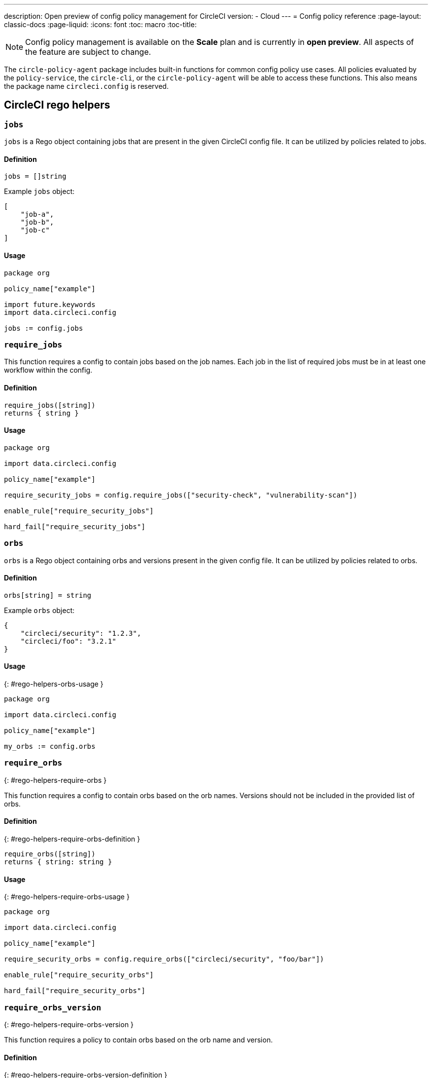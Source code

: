 ---
description: Open preview of config policy management for CircleCI
version:
- Cloud
---
= Config policy reference
:page-layout: classic-docs
:page-liquid:
:icons: font
:toc: macro
:toc-title:

NOTE: Config policy management is available on the **Scale** plan and is currently in **open preview**. All aspects of the feature are subject to change.

The `circle-policy-agent` package includes built-in functions for common config policy
use cases. All policies evaluated by the `policy-service`, the `circle-cli`, or the `circle-policy-agent`
will be able to access these functions. This also means the package name `circleci.config` is
reserved.

## CircleCI rego helpers

### `jobs`

`jobs` is a Rego object containing jobs that are present in the given CircleCI config file. It 
can be utilized by policies related to jobs.

#### Definition

```
jobs = []string
```

Example `jobs` object:

```json
[
    "job-a",
    "job-b",
    "job-c"
]
```

#### Usage

```rego
package org

policy_name["example"]

import future.keywords
import data.circleci.config

jobs := config.jobs
```


### `require_jobs`

This function requires a config to contain jobs based on the job names. Each job in the list of 
required jobs must be in at least one workflow within the config.

#### Definition

```rego
require_jobs([string])
returns { string }
```

#### Usage

```rego
package org

import data.circleci.config

policy_name["example"]

require_security_jobs = config.require_jobs(["security-check", "vulnerability-scan"])

enable_rule["require_security_jobs"]

hard_fail["require_security_jobs"]
```

### `orbs`

`orbs` is a Rego object containing orbs and versions present in the given config file. It 
can be utilized by policies related to orbs.

#### Definition

```rego
orbs[string] = string
```

Example `orbs` object:
```json
{
    "circleci/security": "1.2.3",
    "circleci/foo": "3.2.1"
}
```

#### Usage
{: #rego-helpers-orbs-usage }

```rego
package org

import data.circleci.config

policy_name["example"]

my_orbs := config.orbs
```


### `require_orbs`
{: #rego-helpers-require-orbs }

This function requires a config to contain orbs based on the orb names. Versions should not 
be included in the provided list of orbs.

#### Definition
{: #rego-helpers-require-orbs-definition }

```
require_orbs([string])
returns { string: string }
```

#### Usage
{: #rego-helpers-require-orbs-usage }

```rego
package org

import data.circleci.config

policy_name["example"]

require_security_orbs = config.require_orbs(["circleci/security", "foo/bar"])

enable_rule["require_security_orbs"]

hard_fail["require_security_orbs"]
```

### `require_orbs_version`
{: #rego-helpers-require-orbs-version }

This function requires a policy to contain orbs based on the orb name and version.

#### Definition
{: #rego-helpers-require-orbs-version-definition }

```
require_orbs_version([string])
returns { string: string }
```

#### Usage
{: #rego-helpers-require-orbs-version-usage }

```rego
package org

import data.circleci.config

policy_name["example"]

require_orbs_versioned = config.require_orbs_version(["circleci/security@1.2.3", "foo/bar@4.5.6"])

enable_rule["require_orbs_versioned"]

hard_fail["require_orbs_versioned"]
```

### `ban_orbs`
{: #rego-helpers-ban-orbs }

This function violates a policy if a config includes orbs based on the orb name. Versions should not 
be included in the provided list of orbs.

#### Definition
{: #rego-helpers-ban-orbs-defintion }

```rego
ban_orbs_version([string])
returns { string: string }
```

#### Usage
{: #rego-helpers-ban-orbs-usage }

```rego
package org

import data.circleci.config

policy_name["example"]

ban_orbs = config.ban_orbs(["evilcorp/evil"])

enable_rule["ban_orbs"]

hard_fail["ban_orbs"]
```

### `ban_orbs_version`
{: #rego-helpers-ban-orbs-version }

This function violates a policy if a config includes orbs based on the orb name and version.

#### Definition
{: #rego-helpers-ban-orbs-version-definition }

```rego
ban_orbs_version([string])
returns { string: string }
```

#### Usage
{: #rego-helpers-ban-orbs-version-usage }

```rego
package org

import data.circleci.config

policy_name["example"]

ban_orbs_versioned = config.ban_orbs_version(["evilcorp/evil@1.2.3", "foo/bar@4.5.6"])

enable_rule["ban_orbs_versioned"]

hard_fail["ban_orbs_versioned"]
```

### `resource_class_by_project`
{: #rego-helpers-resource-class-by-project }

This function take a resource_class to project_id set mapping. The resource_classes defined in the
mapping will be reserved for its associated projects. Resource classes not included in the mapping will
still be avaible for use by any project.

#### Definition
{: #rego-helpers-resource-class-by-project-definition }

```rego
resource_class_by_project({
  "$RESOURCE_CLASS": {$PROJECT_IDS...},
  ...
})
returns { ...reasons: string }
```

#### Usage

```rego
package org

import future.keywords
import data.circleci.config

policy_name["example"]

check_resource_class = config.resource_class_by_project({
  "large": {"$PROJECT_UUID_A","$PROJECT_UUID_B"},
})

enable_rule["check_resource_class"]

hard_fail["check_resource_class"]
```
